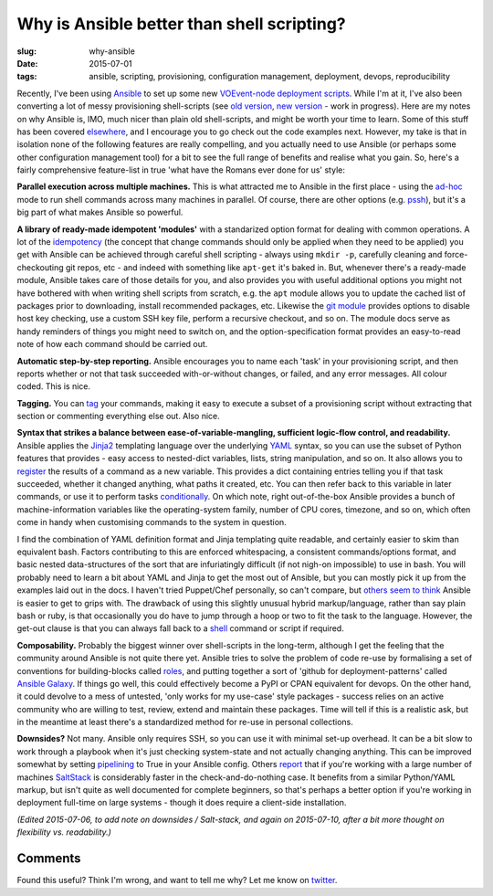 ###############################################
Why is Ansible better than shell scripting?
###############################################
:slug: why-ansible
:date: 2015-07-01
:tags: ansible, scripting, provisioning, configuration management, deployment, devops, reproducibility


Recently, I've been using Ansible_ to set up some new `VOEvent-node deployment scripts`_.
While I'm at it, I've also been converting a lot of messy provisioning
shell-scripts (see `old version`_, `new version`_ - work in progress).
Here are my notes on why Ansible is, IMO, much nicer than plain old shell-scripts,
and might be worth your time to learn.
Some of this stuff has been covered
`elsewhere <https://valdhaus.co/writings/ansible-vs-shell-scripts/>`_, and I
encourage you to go check out the code examples next.
However, my take is that in isolation none of the following features are really
compelling, and you actually need to use Ansible (or perhaps some other
configuration management tool) for a bit to see the full range of benefits and
realise what you gain. So, here's a fairly comprehensive feature-list in true
'what have the Romans ever done for us' style:

**Parallel execution across multiple machines.** This is what attracted me to
Ansible in the first place - using the ad-hoc_ mode to run shell commands
across many machines in parallel. Of course, there are other options
(e.g. pssh_), but it's a big part of what makes Ansible so powerful.

**A library of ready-made idempotent 'modules'** with a standarized
option format for dealing with common operations.
A lot of the idempotency_ (the concept that change commands should only
be applied when they need to be applied) you get with Ansible can be achieved
through careful shell scripting - always using ``mkdir -p``, carefully
cleaning and force-checkouting git repos, etc - and indeed with something like
``apt-get`` it's baked in. But, whenever there's a ready-made module,
Ansible takes care of those details for you, and also provides you with useful
additional options you might not have bothered with when writing shell scripts
from scratch, e.g. the ``apt`` module allows you to update the cached list of
packages prior to downloading, install recommended packages, etc.
Likewise the `git module`_
provides options to disable host key checking, use a custom SSH key file, perform a
recursive checkout, and so on. The module docs serve as handy
reminders of things you might need to switch on, and the option-specification
format provides an easy-to-read note of how each command should be
carried out.

**Automatic step-by-step reporting.** Ansible encourages you to name
each 'task' in your provisioning script, and then reports whether or not
that task succeeded with-or-without changes, or failed, and any error
messages. All colour coded. This is nice.

**Tagging.** You can tag_ your commands, making it easy to execute a subset
of a provisioning script without extracting that section or commenting
everything else out. Also nice.

**Syntax that strikes a balance between ease-of-variable-mangling,
sufficient logic-flow control, and readability.**
Ansible applies the Jinja2_ templating language over the underlying YAML_ syntax,
so you can use the subset
of Python features that provides -
easy access to nested-dict variables, lists, string manipulation, and so on.
It also allows you to register_ the results of a command as a new variable.
This provides a dict containing entries telling you if that task succeeded,
whether it changed anything, what paths it created, etc. You can then
refer back to this variable in later commands, or use it to perform
tasks conditionally_. On which note, right out-of-the-box Ansible provides a
bunch of machine-information variables like the operating-system family,
number of CPU cores, timezone, and so on, which often come in handy when
customising commands to the system in question.

I find the combination of YAML definition format and Jinja
templating quite readable, and certainly easier to skim than equivalent bash.
Factors contributing to this are enforced
whitespacing, a consistent commands/options format, and basic nested
data-structures of the sort that are infuriatingly difficult (if not nigh-on
impossible) to use in bash.
You will probably need to learn a bit about YAML and Jinja to get the
most out of Ansible, but you can mostly pick it up from the examples laid
out in the docs. I haven't tried Puppet/Chef personally, so can't compare,
but `others seem to think <http://probably.co.uk/puppet-vs-chef-vs-ansible.html>`_
Ansible is easier to get to grips with.
The drawback of using this slightly unusual hybrid markup/language, rather than
say plain bash or ruby, is that occasionally you do have to jump through a hoop or two
to fit the task to the language. However, the get-out clause is that you can
always fall back to a shell_ command or script if required.


**Composability.**
Probably the biggest winner over shell-scripts in the long-term, although I get
the feeling that the community around Ansible is not quite there yet. Ansible
tries to solve the problem of code re-use by formalising a set of conventions
for building-blocks called roles_, and putting together a sort of 'github for
deployment-patterns' called `Ansible Galaxy`_. If things go well, this could
effectively become a PyPI or CPAN equivalent for devops. On the other hand, it
could devolve to a mess of untested, 'only works for my use-case' style packages
- success relies on an active community who are willing to test, review, extend
and maintain these packages. Time will tell if this is a realistic ask, but in
the meantime at least there's a standardized method for re-use in personal
collections.

**Downsides?**
Not many. Ansible only requires SSH, so you can use it with minimal
set-up overhead. It can be a bit slow to work through a playbook
when it's just checking system-state and not actually changing anything.
This can be improved somewhat by setting pipelining_ to True in your Ansible
config.
Others `report <http://ryandlane.com/blog/2014/08/04/moving-away-from-puppet-saltstack-or-ansible/>`_
that if you're working with a large number of machines SaltStack_ is considerably
faster in the check-and-do-nothing case.
It benefits from a similar Python/YAML markup, but isn't quite as well
documented for complete beginners, so that's perhaps a better option if you're
working in deployment full-time on large systems - though it does require a
client-side installation.

*(Edited 2015-07-06, to add note on downsides / Salt-stack, and again on*
*2015-07-10, after a bit more thought on flexibility vs. readability.)*


Comments
---------
Found this useful? Think I'm wrong, and want to tell me why?
Let me know on twitter_.

.. _VOEvent-node deployment scripts: https://github.com/timstaley/voevent-node-deploy/
.. _old version: https://github.com/timstaley/SAL-build-scripts
.. _new version: https://github.com/4pisky/4pisky-cluster-config
.. _Ansible: http://docs.ansible.com/
.. _Jinja2: http://jinja.pocoo.org/docs/dev/
.. _YAML: https://en.wikipedia.org/wiki/YAML
.. _shell: http://docs.ansible.com/shell_module.html
.. _ad-hoc: http://docs.ansible.com/intro_adhoc.html
.. _pssh: http://linux.die.net/man/1/pssh
.. _idempotency: http://docs.ansible.com/glossary.html#idempotency
.. _git module: http://docs.ansible.com/git_module.html
.. _DSL: https://en.wikipedia.org/wiki/Domain-specific_language
.. _tag: http://docs.ansible.com/playbooks_tags.html
.. _register: https://docs.ansible.com/playbooks_conditionals.html#register-variables
.. _conditionally: https://docs.ansible.com/playbooks_conditionals.html#conditionals
.. _roles: https://docs.ansible.com/playbooks_roles.html#roles
.. _Ansible Galaxy: https://galaxy.ansible.com/
.. _pipelining: http://docs.ansible.com/intro_configuration.html#pipelining
.. _SaltStack: http://saltstack.com/
.. _twitter: https://twitter.com/YossariansLife
